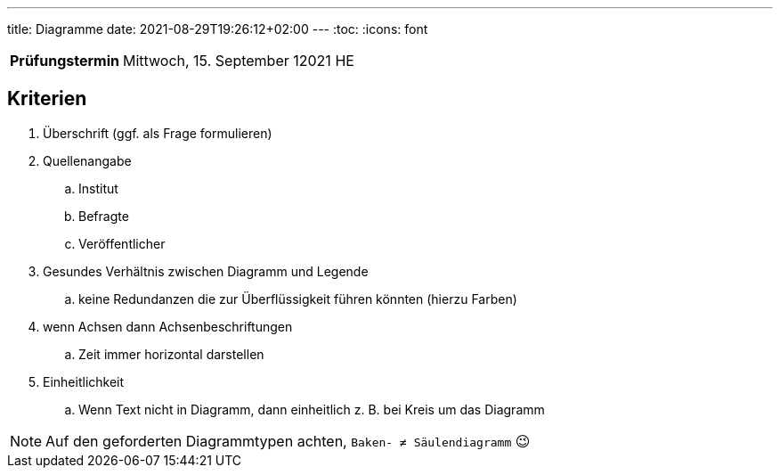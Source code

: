 ---
title: Diagramme
date: 2021-08-29T19:26:12+02:00
---
:toc:
:icons: font

[cols="25h,75"]
|===
| Prüfungstermin
| Mittwoch, 15. September 12021 HE
//
// | Inhaltliche Quellen
// a|
// . …
|===

== Kriterien
. Überschrift (ggf. als Frage formulieren)
. Quellenangabe
.. Institut
.. Befragte
.. Veröffentlicher
. Gesundes Verhältnis zwischen Diagramm und Legende
.. keine Redundanzen die zur Überflüssigkeit führen könnten (hierzu Farben)
. wenn Achsen dann Achsenbeschriftungen
.. Zeit immer horizontal darstellen
. Einheitlichkeit
.. Wenn Text nicht in Diagramm, dann einheitlich z. B. bei Kreis um das Diagramm

NOTE: Auf den geforderten Diagrammtypen achten, `Baken- ≠ Säulendiagramm` 😉
